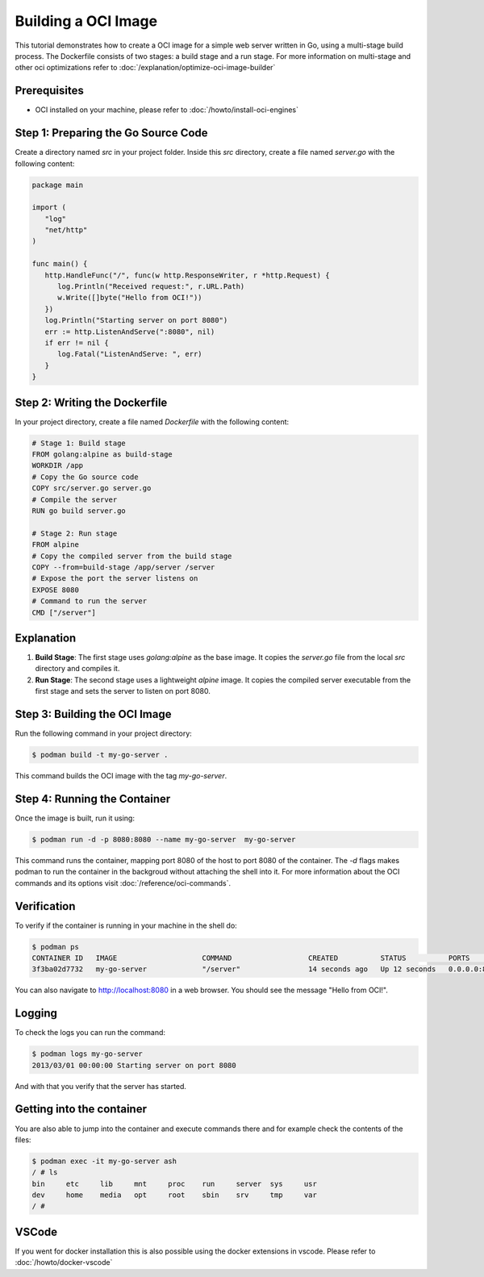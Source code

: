 Building a OCI Image 
====================
This tutorial demonstrates how to create a OCI image for a simple web server written in Go, using a multi-stage build process. The Dockerfile consists of two stages: a build stage and a run stage. For more information on multi-stage and other oci optimizations refer to :doc:`/explanation/optimize-oci-image-builder`

Prerequisites
-------------

- OCI installed on your machine, please refer to :doc:`/howto/install-oci-engines`

Step 1: Preparing the Go Source Code
------------------------------------

Create a directory named `src` in your project folder. Inside this `src` directory, create a file named `server.go` with the following content:

.. code-block:: go

   package main

   import (
      "log"
      "net/http"
   )

   func main() {
      http.HandleFunc("/", func(w http.ResponseWriter, r *http.Request) {
         log.Println("Received request:", r.URL.Path)
         w.Write([]byte("Hello from OCI!"))
      })
      log.Println("Starting server on port 8080")
      err := http.ListenAndServe(":8080", nil)
      if err != nil {
         log.Fatal("ListenAndServe: ", err)
      }
   }

Step 2: Writing the Dockerfile
------------------------------

In your project directory, create a file named `Dockerfile` with the following content:

.. code-block:: docker

   # Stage 1: Build stage
   FROM golang:alpine as build-stage
   WORKDIR /app
   # Copy the Go source code
   COPY src/server.go server.go
   # Compile the server
   RUN go build server.go

   # Stage 2: Run stage
   FROM alpine
   # Copy the compiled server from the build stage
   COPY --from=build-stage /app/server /server
   # Expose the port the server listens on
   EXPOSE 8080
   # Command to run the server
   CMD ["/server"]

Explanation
-----------

1. **Build Stage**: The first stage uses `golang:alpine` as the base image. It copies the `server.go` file from the local `src` directory and compiles it.

2. **Run Stage**: The second stage uses a lightweight `alpine` image. It copies the compiled server executable from the first stage and sets the server to listen on port 8080.

Step 3: Building the OCI Image
----------------------------------

Run the following command in your project directory:

.. code-block:: bash

   $ podman build -t my-go-server .

This command builds the OCI image with the tag `my-go-server`.

Step 4: Running the Container
-----------------------------

Once the image is built, run it using:

.. code-block:: bash

   $ podman run -d -p 8080:8080 --name my-go-server  my-go-server

This command runs the container, mapping port 8080 of the host to port 8080 of the container. The `-d` flags makes podman to run the container in the backgroud without attaching the shell into it. For more information about the OCI commands and its options visit :doc:`/reference/oci-commands`.

Verification
------------

To verify if the container is running in your machine in the shell do:

.. code-block:: bash

    $ podman ps
    CONTAINER ID   IMAGE                    COMMAND                  CREATED          STATUS          PORTS                                       NAMES
    3f3ba02d7732   my-go-server             "/server"                14 seconds ago   Up 12 seconds   0.0.0.0:8080->8080/tcp, :::8080->8080/tcp   my-go-server

You can also navigate to http://localhost:8080 in a web browser. You should see the message "Hello from OCI!".


Logging
-------

To check the logs you can run the command:

.. code-block:: bash

    $ podman logs my-go-server 
    2013/03/01 00:00:00 Starting server on port 8080

And with that you verify that the server has started.


Getting into the container
--------------------------

You are also able to jump into the container and execute commands there and for example check the contents of the files:

.. code-block:: bash

    $ podman exec -it my-go-server ash
    / # ls
    bin     etc     lib     mnt     proc    run     server  sys     usr
    dev     home    media   opt     root    sbin    srv     tmp     var
    / # 


VSCode
------

If you went for docker installation this is also possible using the docker extensions in vscode. Please refer to :doc:`/howto/docker-vscode`